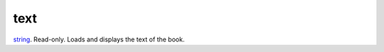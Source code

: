 text
====================================================================================================

`string`_. Read-only. Loads and displays the text of the book.

.. _`string`: ../../../lua/type/string.html
